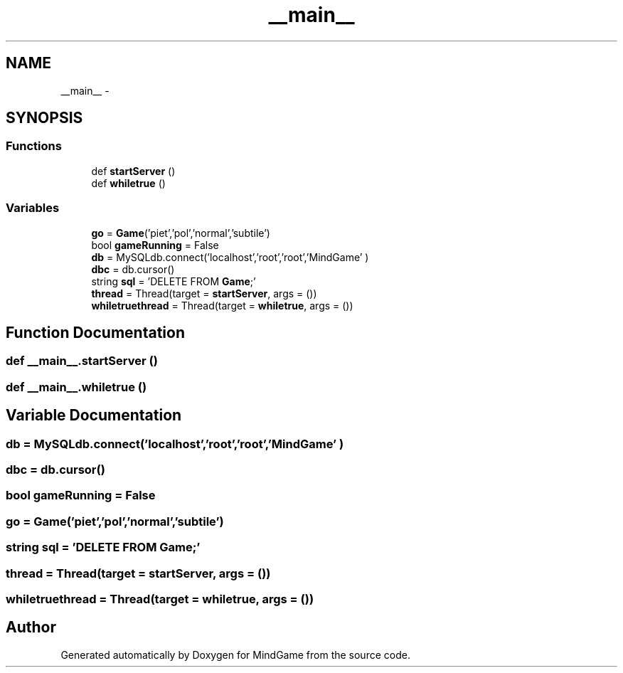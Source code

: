 .TH "__main__" 3 "Thu Jan 19 2017" "MindGame" \" -*- nroff -*-
.ad l
.nh
.SH NAME
__main__ \- 
.SH SYNOPSIS
.br
.PP
.SS "Functions"

.in +1c
.ti -1c
.RI "def \fBstartServer\fP ()"
.br
.ti -1c
.RI "def \fBwhiletrue\fP ()"
.br
.in -1c
.SS "Variables"

.in +1c
.ti -1c
.RI "\fBgo\fP = \fBGame\fP('piet','pol','normal','subtile')"
.br
.ti -1c
.RI "bool \fBgameRunning\fP = False"
.br
.ti -1c
.RI "\fBdb\fP = MySQLdb\&.connect('localhost','root','root','MindGame' )"
.br
.ti -1c
.RI "\fBdbc\fP = db\&.cursor()"
.br
.ti -1c
.RI "string \fBsql\fP = 'DELETE FROM \fBGame\fP;'"
.br
.ti -1c
.RI "\fBthread\fP = Thread(target = \fBstartServer\fP, args = ())"
.br
.ti -1c
.RI "\fBwhiletruethread\fP = Thread(target = \fBwhiletrue\fP, args = ())"
.br
.in -1c
.SH "Function Documentation"
.PP 
.SS "def __main__\&.startServer ()"

.SS "def __main__\&.whiletrue ()"

.SH "Variable Documentation"
.PP 
.SS "db = MySQLdb\&.connect('localhost','root','root','MindGame' )"

.SS "dbc = db\&.cursor()"

.SS "bool gameRunning = False"

.SS "go = \fBGame\fP('piet','pol','normal','subtile')"

.SS "string sql = 'DELETE FROM \fBGame\fP;'"

.SS "thread = Thread(target = \fBstartServer\fP, args = ())"

.SS "whiletruethread = Thread(target = \fBwhiletrue\fP, args = ())"

.SH "Author"
.PP 
Generated automatically by Doxygen for MindGame from the source code\&.
